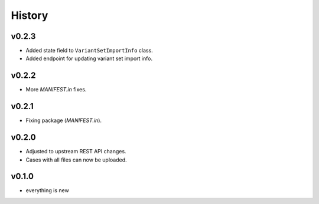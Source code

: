 =======
History
=======

------
v0.2.3
------

- Added state field to ``VariantSetImportInfo`` class.
- Added endpoint for updating variant set import info.

------
v0.2.2
------

- More `MANIFEST.in` fixes.

------
v0.2.1
------

- Fixing package (`MANIFEST.in`).

------
v0.2.0
------

- Adjusted to upstream REST API changes.
- Cases with all files can now be uploaded.

------
v0.1.0
------

- everything is new
